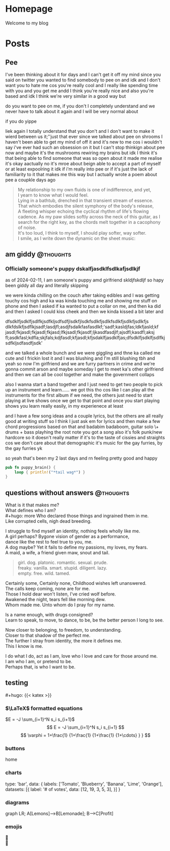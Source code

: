#+hugo_base_dir: ../
#+hugo_use_code_for_kbd: t
#+hugo_weight: auto
#+hugo_auto_set_lastmod: t

# macros and shortcodes
#+hugo_paired_shortcodes: alert badge button lead chart mermaid
#+macro: relref @@hugo:[@@ $1 @@hugo:]({{< relref "$2" >}})@@
#+macro: icon #+hugo: {{< icon "$1" >}}
#+macro: figure #+hugo: {{< figure src="$1" alt="$2" caption="$3" href="$4">}}
#+macro: profile #+hugo: {{< profile "$1" >}}
#+macro: katex #+hugo: {{< katex >}}

* Homepage
:PROPERTIES:
:EXPORT_HUGO_SECTION: /
:EXPORT_FILE_NAME: _index
:END:

#+begin_lead
Welcome to my blog
#+end_lead

[[file:/img/gender.png]]
* Posts
:PROPERTIES:
:EXPORT_HUGO_SECTION: posts
:END:
** Pee
:PROPERTIES:
:EXPORT_FILE_NAME: pee
:EXPORT_HUGO_URL: pee
:EXPORT_HUGO_CUSTOM_FRONT_MATTER: :_build '((list . never))
:END:
I've been thinking about it for days and I can't get it off my mind since
you said on twitter you wanted to find somebody to pee on and idk and
I don't want you to hate me cos you're really cool and I really like
spending time with you and you get me andd I think you're really
nice and also you're based and idk I think we're very similar
in a good way but

do you want to pee on me, if you don't I completely understand and we never
have to talk about it again and I will be very normal about

if you do yippe

liek again I totally understand that you don't and I don't want to make
it wierd between us it;''just that ever since we talked about pee on
shrooms I haven't been able to get my mind of off it and it's new to
me cos i wouldn't say i've ever had such an obsession on it but I
can't stop thinkign about pee now and maybe it's the mushrooms
rewiring my brains but idk I think it's that being able to find
someone that was so open about it made me realise it's okay
aactually no it's mroe about beign able to accept a part of
myself or at least expoolring it idk if i'm really into pee
or if it's just the lack of familiarity to it that makes me this way
but I actually wrote a poem about pee a coupkle days ago

#+begin_quote
My relationship to my own fluids is one of indifference,
and yet,\\
I yearn to know what I would feel.\\
Lying in a bathtub, drenched in that transient stream of essence.\\
That which embodies the silent symphony of the body's release,\\
A fleeting whisper echoing the cyclical rhythm of life's flowing cadence.
As my paw slides softly across the neck of this guitar, as I search for
the right key, as the chords melt together in a cacophony of noise.\\
It's too loud, I think to myself, I should play softer, way softer.\\
I smile, as I write down the dynamic on the sheet music:
[[file:../img/pp.png]]
#+end_quote
** am giddy :@thoughts:
:PROPERTIES:
:EXPORT_FILE_NAME: gorfrend
:EXPORT_DATE: <2024-02-12>
:END:
*** Officially someone's puppy dskalfjasdklfsdlkafjsdlkjf

as of 2024-02-11, I am someone's puppy amd girlfriend skldjfskdljf
so hapy been giddy all day and literally skipping
#+hugo: more
we were kinda chilling on the couch after taking edibles and I was getting
touchy cos high and ka was kinda touching me and showing me stuff on phone
and then I asked if ka wanted to put a collar on me, and then ka did and
then I asked I could kiss cheek and then we kinda kissed a bit later
and

dfsdklfjsdklfjsdlfkjsdfkljsdfsdfjlsdkfjlsdkfsdlkfjsdlkfsdlkfjsdlkfjsdlkfjs dlkfdslkfjsdflkjsadf;lasdjfl;asdjfsdalkfasfasdlkf;'sadf;kasldjfas;ldkfjasld;kf jasdl;fkjasdl;fkjasdl;fkjasd;lfkjsadl;fkjasdf;ljkasdfasdjlf;ajsdfl;kasdfl;aksj fl;asdkfasl;kdfla;skjfals;kdjfasdl;kfjasdl;kfjsdaklfjasdklfjas;dfsdklfjsdklfjsdlfkjsdfkljsdfasdfjsdk'

and we talked a whole bunch and we were giggling and thne ka called me cute and
I frickin lost it and I was blushing and I'm still blushing tbh and yeah
so now I'm girlfriend and we are furry partners in crime and we're gonna
commit arson and maybe someday I get to meet ka's other girlfriend and then
we can all be cool together and make the government collaps

also I wanna start a band together and I just need to get two people
to pick up an instrument and learn......
we got this tho cos like I can play all the instruments for the first
album if we need, the others just need to start playing at live shows
once we get to that point and once you start playing shows you learn
really easily, in my experienece at least

and I have a few song ideas and a couple lyrics, but the others are all
really good at writing stuff so I think I just ask em for lyrics and then
make a few chord progressions based on that and badabim badaboom, guitar solo
\+ drums + bass playhing the root note you got a song
also it's folk punk/new hardcore so it doesn't really matter if it's to the
taste of cissies and straights cos we don't care about that demographic
it's music for the gay furries, by the gay furries yk

so yeah that's been my 2 last days and rn feeling pretty good and happy

#+begin_src rust
pub fn puppy_brain() {
    loop { println!("*tail wag*") }
}
#+end_src

[[file:../img/happy_pup.png]]
** questions without answers :@thoughts:
:PROPERTIES:
:EXPORT_FILE_NAME: questions
:EXPORT_DATE: <2024-12-21>
:END:

What is it that makes me?\\
What defines who I am?\\
#+hugo: more
Who declared those things and ingrained them in me.\\
Like corrupted cells, nigh dead breeding.

I struggle to find myself an identity, nothing feels wholly like me.\\
A girl perhaps? Bygone vision of gender as a performance,\\
dance like the rest to feel true to you, me.\\
A dog maybe? Yet it fails to define my passions, my loves, my fears.\\
A maid, a wife, a friend given maw, snout and tail.

#+begin_quote
girl. dog. platonic. romantic. sexual. prude.\\
freaky. vanilla. smart. stupid. diligent. lazy.\\
empty. free. wild. tamed.
#+end_quote

Certainly some, Certainly none, Childhood wishes left unanswered.\\
The calls keep coming, none are for me.\\
Those I hold dear won't listen, I've cried wolf before.\\
Awakened the night, tears fell like morning dew.\\
Whom made me. Unto whom do I pray for my name.

Is a name enough, with drugs consigned?\\
Learn to speak, to move, to dance, to be, be the better person I long to see.

Now closer to belonging, to freedom, to understanding.\\
Closer to that shadow of the perfect me.\\
The further I stray from identity, the more it defines me.\\
This I know is me.

I do what I do, act as I am, love who I love and care for those around me.\\
I am who I am, or pretend to be.\\
Perhaps that, is who I want to be.

** testing
:PROPERTIES:
:EXPORT_HUGO_DRAFT: true
:EXPORT_FILE_NAME: testing
:EXPORT_DATE: <2040-01-01>
:END:

# include this in posts with $latex$
{{{katex}}}

*** $\LaTeX$ formatted equations
$E = -J \sum_{i=1}^N s_i s_{i+1}$
$$
E = -J \sum_{i=1}^N s_i s_{i+1}
$$
$$
 \varphi = 1+\frac{1} {1+\frac{1} {1+\frac{1} {1+\cdots} } }
$$

*** buttons
#+attr_shortcode: href="/" target="_self"
#+begin_button
home
#+end_button

*** charts
#+begin_chart
type: 'bar',
data: {
  labels: ['Tomato', 'Blueberry', 'Banana', 'Lime', 'Orange'],
  datasets: [{
    label: '# of votes',
    data: [12, 19, 3, 5, 3],
  }]
}
#+end_chart

*** diagrams
#+begin_mermaid
graph LR;
A[Lemons]-->B[Lemonade];
B-->C[Profit]
#+end_mermaid

*** emojis
🙉\\
🪿
